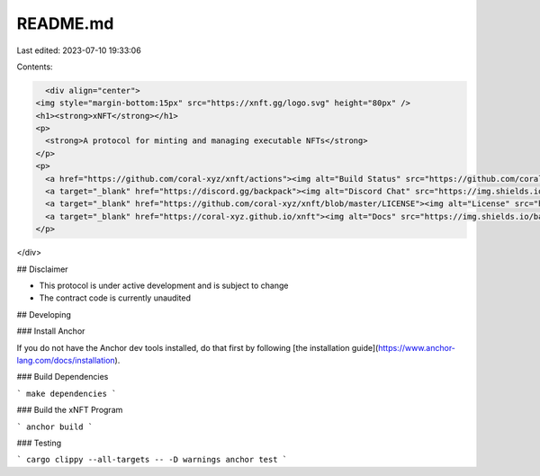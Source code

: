 README.md
=========

Last edited: 2023-07-10 19:33:06

Contents:

.. code-block:: md

    <div align="center">
  <img style="margin-bottom:15px" src="https://xnft.gg/logo.svg" height="80px" />
  <h1><strong>xNFT</strong></h1>
  <p>
    <strong>A protocol for minting and managing executable NFTs</strong>
  </p>
  <p>
    <a href="https://github.com/coral-xyz/xnft/actions"><img alt="Build Status" src="https://github.com/coral-xyz/xnft/actions/workflows/test.yaml/badge.svg" /></a>
    <a target="_blank" href="https://discord.gg/backpack"><img alt="Discord Chat" src="https://img.shields.io/badge/chat-discord-blueviolet" /></a>
    <a target="_blank" href="https://github.com/coral-xyz/xnft/blob/master/LICENSE"><img alt="License" src="https://img.shields.io/github/license/coral-xyz/xnft?color=red" /></a>
    <a target="_blank" href="https://coral-xyz.github.io/xnft"><img alt="Docs" src="https://img.shields.io/badge/docs-protocol-blue" /></a>
  </p>
</div>

## Disclaimer

- This protocol is under active development and is subject to change
- The contract code is currently unaudited

## Developing

### Install Anchor

If you do not have the Anchor dev tools installed, do that first by following [the installation guide](https://www.anchor-lang.com/docs/installation).

### Build Dependencies

```
make dependencies
```

### Build the xNFT Program

```
anchor build
```

### Testing

```
cargo clippy --all-targets -- -D warnings
anchor test
```


